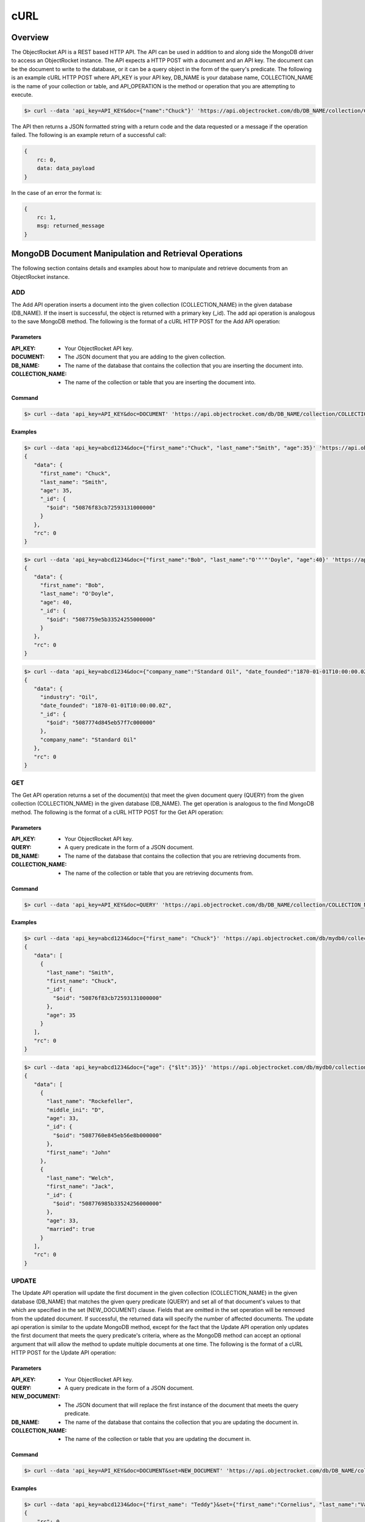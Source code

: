 cURL
====


Overview
--------

The ObjectRocket API is a REST based HTTP API. The API can be used in
addition to and along side the MongoDB driver to access an
ObjectRocket instance. The API expects a HTTP POST with a document and
an API key. The document can be the document to write to the database,
or it can be a query object in the form of the query's predicate. The
following is an example cURL HTTP POST where API_KEY is your API key,
DB_NAME is your database name, COLLECTION_NAME is the name of your
collection or table, and API_OPERATION is the method or operation that
you are attempting to execute.

.. code-block:: bash

   $> curl --data 'api_key=API_KEY&doc={"name":"Chuck"}' 'https://api.objectrocket.com/db/DB_NAME/collection/COLLECTION_NAME/API_OPERATION'

The API then returns a JSON formatted string with a return code and 
the data requested or a message if the operation failed. The 
following is an example return of a successful call:

.. code-block:: json

   {
       rc: 0,
       data: data_payload
   }

In the case of an error the format is:

.. code-block:: json

   {
       rc: 1,
       msg: returned_message
   }


MongoDB Document Manipulation and Retrieval Operations
------------------------------------------------------

The following section contains details and examples about how to 
manipulate and retrieve documents from an ObjectRocket instance.


ADD
^^^

The Add API operation inserts a document into the given collection
(COLLECTION_NAME) in the given database (DB_NAME). If the insert is
successful, the object is returned with a primary key (_id). The add
api operation is analogous to the save MongoDB method. The following
is the format of a cURL HTTP POST for the Add API operation:

Parameters
~~~~~~~~~~

:API_KEY: - Your ObjectRocket API key.
:DOCUMENT: - The JSON document that you are adding to the given collection.
:DB_NAME: - The name of the database that contains the collection that you are inserting the document into.
:COLLECTION_NAME: - The name of the collection or table that you are inserting the document into.

Command
~~~~~~~

.. code-block:: bash

   $> curl --data 'api_key=API_KEY&doc=DOCUMENT' 'https://api.objectrocket.com/db/DB_NAME/collection/COLLECTION_NAME/add'

Examples
~~~~~~~~

.. code-block:: bash

   $> curl --data 'api_key=abcd1234&doc={"first_name":"Chuck", "last_name":"Smith", "age":35}' 'https://api.objectrocket.com/db/mydb0/collection/mycol0/add'
   {
      "data": {
        "first_name": "Chuck",
        "last_name": "Smith",
        "age": 35,
        "_id": {
          "$oid": "50876f83cb72593131000000"
        }
      },
      "rc": 0
   }

   
.. code-block:: bash

   $> curl --data 'api_key=abcd1234&doc={"first_name":"Bob", "last_name":"O'"'"'Doyle", "age":40}' 'https://api.objectrocket.com/db/mydb0/collection/mycol0/add'
   {
      "data": {
        "first_name": "Bob",
        "last_name": "O'Doyle",
        "age": 40,
        "_id": {
          "$oid": "5087759e5b33524255000000"
        }
      },
      "rc": 0
   }

.. code-block:: bash

   $> curl --data 'api_key=abcd1234&doc={"company_name":"Standard Oil", "date_founded":"1870-01-01T10:00:00.0Z", "industry":"Oil"}' 'https://api.objectrocket.com/db/mydb0/collection/mycol1/add'
   {
      "data": {
        "industry": "Oil",
        "date_founded": "1870-01-01T10:00:00.0Z",
        "_id": {
          "$oid": "5087774d845eb57f7c000000"
        },
        "company_name": "Standard Oil"
      },
      "rc": 0
   }

   
GET
^^^

The Get API operation returns a set of the document(s) that meet the
given document query (QUERY) from the given collection
(COLLECTION_NAME) in the given database (DB_NAME). The get operation
is analogous to the find MongoDB method. The following is the format
of a cURL HTTP POST for the Get API operation:

Parameters
~~~~~~~~~~

:API_KEY: - Your ObjectRocket API key.
:QUERY: - A query predicate in the form of a JSON document.
:DB_NAME: - The name of the database that contains the collection that you are retrieving documents from.
:COLLECTION_NAME: - The name of the collection or table that you are retrieving documents from.

Command
~~~~~~~

.. code-block:: bash

   $> curl --data 'api_key=API_KEY&doc=QUERY' 'https://api.objectrocket.com/db/DB_NAME/collection/COLLECTION_NAME/get'

Examples
~~~~~~~~

.. code-block:: bash

   $> curl --data 'api_key=abcd1234&doc={"first_name": "Chuck"}' 'https://api.objectrocket.com/db/mydb0/collection/mycol0/get'
   {
      "data": [
        {
          "last_name": "Smith",
          "first_name": "Chuck",
          "_id": {
            "$oid": "50876f83cb72593131000000"
          },
          "age": 35
        }
      ],
      "rc": 0
   }

.. code-block:: bash

   $> curl --data 'api_key=abcd1234&doc={"age": {"$lt":35}}' 'https://api.objectrocket.com/db/mydb0/collection/mycol0/get'
   {
      "data": [
        {
          "last_name": "Rockefeller",
          "middle_ini": "D",
          "age": 33,
          "_id": {
            "$oid": "5087760e845eb56e8b000000"
          },
          "first_name": "John"
        },
        {
          "last_name": "Welch",
          "first_name": "Jack",
          "_id": {
            "$oid": "508776985b33524256000000"
          },
          "age": 33,
          "married": true
        }
      ],
      "rc": 0
   }


UPDATE
^^^^^^

The Update API operation will update the first document in the given
collection (COLLECTION_NAME) in the given database (DB_NAME) that
matches the given query predicate (QUERY) and set all of that
document's values to that which are specified in the set
(NEW_DOCUMENT) clause. Fields that are omitted in the set operation
will be removed from the updated document. If successful, the returned
data will specify the number of affected documents. The update api
operation is similar to the update MongoDB method, except for the fact
that the Update API operation only updates the first document that
meets the query predicate's criteria, where as the MongoDB method can
accept an optional argument that will allow the method to update
multiple documents at one time. The following is the format of a cURL
HTTP POST for the Update API operation:

Parameters
~~~~~~~~~~

:API_KEY: - Your ObjectRocket API key.
:QUERY: - A query predicate in the form of a JSON document.
:NEW_DOCUMENT: - The JSON document that will replace the first instance of the document that meets the query predicate.
:DB_NAME: - The name of the database that contains the collection that you are updating the document in.
:COLLECTION_NAME: - The name of the collection or table that you are updating the document in.

Command
~~~~~~~

.. code-block:: bash

   $> curl --data 'api_key=API_KEY&doc=DOCUMENT&set=NEW_DOCUMENT' 'https://api.objectrocket.com/db/DB_NAME/collection/COLLECTION_NAME/update'

Examples
~~~~~~~~

.. code-block:: bash

   $> curl --data 'api_key=abcd1234&doc={"first_name": "Teddy"}&set={"first_name":"Cornelius", "last_name":"Vanderbilt", "age":40}' 'https://api.objectrocket.com/db/mydb0/collection/mycol0/update'
   {
       "rc": 0,
       "n": 1
   }
   
.. code-block:: bash

   $> curl --data 'api_key=abcd1234&doc={"first_name": "Bob"}&set={"first_name":"Cornelius", "last_name":"Vanderbilt", "age":41}' 'https://api.objectrocket.com/db/mydb0/collection/mycol0/update'
   {
       "rc": 0,
       "n": 0
   }


DELETE
^^^^^^

The Delete API operation deletes all documents in the given collection
(COLLECTION_NAME) in the given database (DB_NAME) that meet the
criteria specified in the query predicate (QUERY). If successful, the
returned data specifies the number of deleted documents. The delete
api operation is analogous to the remove MongoDB method. The following
is the format of a cURL HTTP POST for the Delete API operation:

Parameters
~~~~~~~~~~

:API_KEY: - Your ObjectRocket API key.
:QUERY: - A query predicate in the form of a JSON document.
:DB_NAME: - The name of the database that contains the collection that you are deleting the document from.
:COLLECTION_NAME: - The name of the collection or table that you are deleting the document from.

Command
~~~~~~~

.. code-block:: bash

   $> curl --data 'api_key=API_KEY&doc=QUERY' 'https://api.objectrocket.com/db/DB_NAME/collection/COLLECTION_NAME/delete'

Examples
~~~~~~~~

.. code-block:: bash

   $> curl --data 'api_key=abcd1234&doc={"age": {"$lt":41}}' 'https://api.objectrocket.com/db/mydb0/collection/mycol0/delete'
   {
       "rc": 0,
       "n": 4
   }


MongoDB Instance Management Operations
--------------------------------------

Instance Details
^^^^^^^^^^^^^^^^

The Instance Details API operation returns details about all
ObjectRocket instances associated with the given API key (API_KEY).
The following is the format of a cURL HTTP POST for the Instance
Details API operation:

Parameters
~~~~~~~~~~

:API_KEY: - Your ObjectRocket API key.

Command
~~~~~~~

.. code-block:: bash

   $> curl --data 'api_key=API_KEY' 'https://api.objectrocket.com/instance'

Examples
~~~~~~~~

.. code-block:: bash

   $> curl --data 'api_key=abcd1234' 'https://api.objectrocket.com/instance'
   {
       "data": {
           "name": "rocketdemo",
           "zone": "US-West",
           "host": "w-mongos0.objectrocket.com",
           "plan": 20,
           "port": 10013,
           "size": 20.0
       },
       "rc": 0
   }


Server Status
^^^^^^^^^^^^^

The Server Status API operation returns an object of type ServerStatus
showing counters for various operations for the instances of the given
API key (API_KEY). The output returned by the Server Status API
operation is required by the rocketstat utility. The following is the
format of a cURL HTTP POST for the Server Status API Operation:

Parameters
~~~~~~~~~~

:API_KEY: - Your ObjectRocket API key.

Command
~~~~~~~

.. code-block:: bash

   $> curl --data 'api_key=API_KEY' 'https://api.objectrocket.com/serverStatus'

Examples
~~~~~~~~

.. code-block:: bash

   $> curl --data 'api_key=abcd1234' 'https://api.objectrocket.com/serverStatus'
   {
       "data": {
           "indexCounters": {
               "btree": {
                   "missRatio": 0.0,
                   "resets": 0,
                   "hits": 1884749,
                   "misses": 0,
                   "accesses": 1884749
               }
           },
           "connections": {
               "current": 31,
               "available": 19969
           },
           "plan": 20,
           "cursors": {
               "clientCursors_size": 2,
               "timedOut": 33,
               "totalOpen": 2
           },
           "writeBacksQueued": false,
           "globalLock": {
               "totalTime": 4522903384036.0,
               "currentQueue": {
                   "total": 0,
                   "writers": 0,
                   "readers": 0
               },
               "lockTime": 3967860394.0,
               "ratio": 0.0008772817053764459,
               "activeClients": {
                   "total": 2,
                   "writers": 0,
                   "readers": 2
               }
           },
           "backgroundFlushing": {
               "last_finished": {
                   "$date": 1350873424334
               },
               "last_ms": 1,
               "flushes": 75381,
               "average_ms": 0.9229381409108396,
               "total_ms": 69572
           },
           "opcounters": {
               "getmore": 4261495,
               "insert": 51104017,
               "update": 4015099,
               "command": 22168920,
               "query": 2669,
               "delete": 3
           },
           "uptime": 4522903.0,
           "ok": 1.0,
           "network": {
               "numRequests": 77676659,
               "bytesOut": 18977925411.0,
               "bytesIn": 6275223047.0
           },
           "zone": "US-West",
           "instance": "rocketdemo",
           "version": "2.0.6",
           "asserts": {
               "msg": 0,
               "rollovers": 0,
               "regular": 0,
               "warning": 31,
               "user": 435
           }
       },
       "rc": 0
   }

   
Space Usage
^^^^^^^^^^^

The Space Usage API operation returns a summary of disk space usage in
bytes for each of the ObjectRocket instances for the given API key
(API_KEY).

Parameters
~~~~~~~~~~

:API_KEY: - Your ObjectRocket API key.

Command
~~~~~~~

.. code-block:: bash

   $> curl --data 'api_key=API_KEY' 'https://api.objectrocket.com/spaceusage/get'

Examples
~~~~~~~~

.. code-block:: bash

   $> curl --data 'api_key=abcd1234' 'https://api.objectrocket.com/spaceusage/get'
   {
       "data": {
           "total_size": 3946557408.0,
           "index_size": 2884631792.0,
           "data_size": 2998893112.0,
           "file_size": 20224147456.0
       },
       "rc": 0
   }


Add Database and Add User
^^^^^^^^^^^^^^^^^^^^^^^^^

The Add Database API operation will create a database with the given
name (DB_NAME) and given MongoDB user credentials (USERNAME, PASSWORD)
for the given API key (API_KEY). If the database already exists, a
user can be added to the database by using this operation. The
following is the format of a cURL HTTP POST for the Add Database API
operation:

Parameters
~~~~~~~~~~

:API_KEY: - Your ObjectRocket API key.
:USERNAME: - The username for the account that will be granted access to the given MongoDB database.
:PASSWORD: - The password for the account that will be granted access to the given MongoDB database.
:DB_NAME: - The name of the database that will be created or if the database already exists, the name of the database that the given account will be granted access to.

Command
~~~~~~~

.. code-block:: bash

   $> curl --data 'api_key=API_KEY&doc={"USERNAME":"PASSWORD"}' 'https://api.objectrocket.com/db/DB_NAME/add'

Examples
~~~~~~~~

.. code-block:: bash

   $> curl --data 'api_key=abcd1234&doc={"user0":"p4ssw0rd"}' 'https://api.objectrocket.com/db/mydb0/add'
   {
       "data": "OK",
       "rc": 0
   }


List Databases
^^^^^^^^^^^^^^

The List Databases API operation will return statistics about all
databases owned by the given API key (API_KEY). The following is the
format of a cURL HTTP POST for the List Databases API operation:

Parameters
~~~~~~~~~~

:API_KEY: - Your ObjectRocket API key.

Command
~~~~~~~

.. code-block:: bash

   $> curl --data 'api_key=API_KEY' 'https://api.objectrocket.com/db'

Examples
~~~~~~~~

.. code-block:: bash

   $> curl --data 'api_key=abcd1234' 'https://api.objectrocket.com/db'
   {
       "data": [
           {
               "stats": {
                   "dataSize": 328,
                   "ok": 1.0,
                   "avgObjSize": 46.857142857142854,
                   "indexes": 1,
                   "objects": 7,
                   "fileSize": 50331648,
                   "numExtents": 4,
                   "storageSize": 1064960,
                   "indexSize": 8176
               },
               "name": "mydb"
           },
           {
               "stats": {
                   "dataSize": 448,
                   "ok": 1.0,
                   "avgObjSize": 64.0,
                   "indexes": 1,
                   "objects": 7,
                   "fileSize": 50331648,
                   "numExtents": 4,
                   "storageSize": 1069056,
                   "indexSize": 8176
               },
               "name": "mydb0"
           },
       ],
       "rc": 0
   }


Get Profiler Data
^^^^^^^^^^^^^^^^^

The Get Profiler Data API operation returns standard MongoDB profiler
output for all queries that meet the given criteria on all shards for
the given API key. The following is the format of a cURL HTTP POST for
the Get Profiler Data API operation:

Parameters
~~~~~~~~~~

:API_KEY: - Your ObjectRocket API key.
:QUERY: - A query predicate in the form of a JSON document.

Command
~~~~~~~

.. code-block:: bash

   $> curl --data 'api_key=API_KEY&doc=QUERY' 'https://api.objectrocket.com/profiler/get'

Examples
~~~~~~~~

.. code-block:: bash

   $> curl --data 'api_key=abcdef&doc={"millis":{"$gt":100}}' 'https://api.objectrocket.com/profiler/get'
   {
       "data": [
           {
               "responseLength": 389,
               "millis": 120809,
               "ts": {
                   "$date": 1349471397058
               },
               "client": "10.48.2.30",
               "command": {
                   "listDatabases": 1
               },
               "user": "",
               "ntoreturn": 1,
               "ns": "admin.$cmd",
               "op": "command"
           },
           {
               "responseLength": 389,
               "millis": 116905,
               "ts": {
                   "$date": 1349471397059
               },
               "client": "10.48.2.32",
               "command": {
                   "listDatabases": 1
               },
               "user": "",
               "ntoreturn": 1,
               "ns": "admin.$cmd",
               "op": "command"
           },
       ],
       "rc": 0
   }
